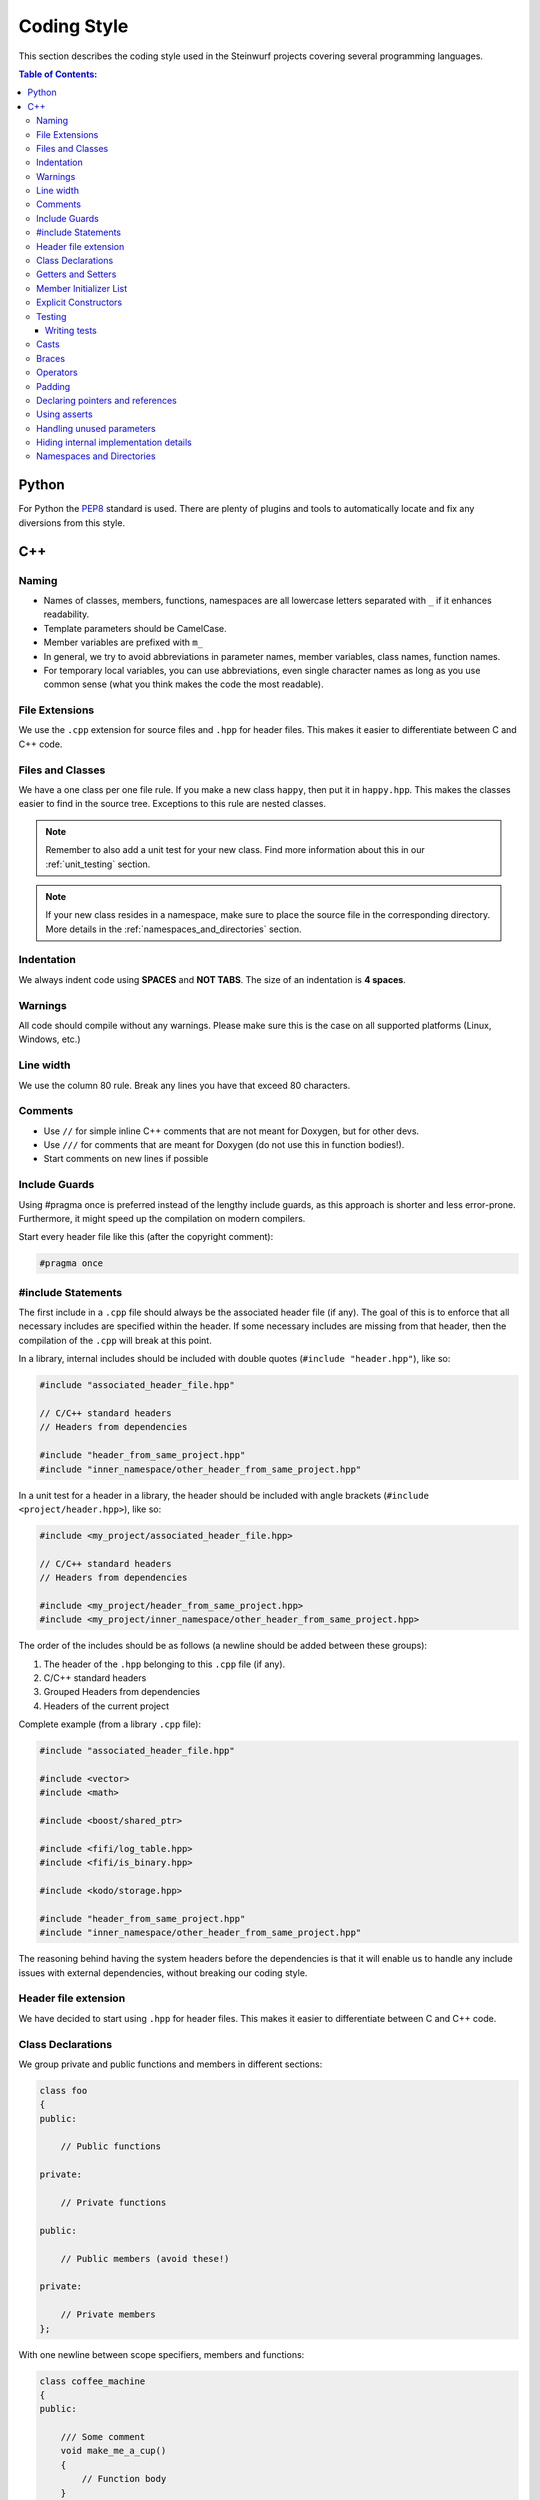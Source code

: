 .. _coding_style:

Coding Style
============

This section describes the coding style used in the Steinwurf projects
covering several programming languages.

.. contents:: Table of Contents:
   :local:

------
Python
------
For Python the `PEP8 <http://legacy.python.org/dev/peps/pep-0008/>`_ standard
is used. There are plenty of plugins and tools to automatically locate and fix
any diversions from this style.

---
C++
---

Naming
------

* Names of classes, members, functions, namespaces are all lowercase letters
  separated with ``_`` if it enhances readability.
* Template parameters should be CamelCase.
* Member variables are prefixed with ``m_``
* In general, we try to avoid abbreviations in parameter names, member
  variables, class names, function names.
* For temporary local variables, you can use abbreviations, even single
  character names as long as you use common sense (what you think makes the
  code the most readable).

File Extensions
---------------
We use the ``.cpp`` extension for source files and ``.hpp`` for header files.
This makes it easier to differentiate between C and C++ code.

.. _files_and_classes:

Files and Classes
-----------------
We have a one class per one file rule. If you make a new class ``happy``, then
put it in ``happy.hpp``. This makes the classes easier to find in the
source tree. Exceptions to this rule are nested classes.

.. note:: Remember to also add a unit test for your new class.
          Find more information about this in our :ref:`unit_testing` section.

.. note:: If your new class resides in a namespace, make sure to place
          the source file in the corresponding directory. More details in the
          :ref:`namespaces_and_directories` section.

Indentation
-----------
We always indent code using **SPACES** and **NOT TABS**. The size of an
indentation is **4 spaces**.

Warnings
--------
All code should compile without any warnings. Please make sure this is the case
on all supported platforms (Linux, Windows, etc.)

Line width
----------
We use the column 80 rule. Break any lines you have that exceed 80 characters.

Comments
--------
- Use ``//`` for simple inline C++ comments that are not meant for Doxygen,
  but for other devs.
- Use ``///`` for comments that are meant for Doxygen (do not use this in
  function bodies!).
- Start comments on new lines if possible

Include Guards
--------------

Using #pragma once is preferred instead of the lengthy include guards, as this
approach is shorter and less error-prone. Furthermore, it might speed up the
compilation on modern compilers.

Start every header file like this (after the copyright comment):

.. code-block:: cpp

    #pragma once

#include Statements
-------------------

The first include in a ``.cpp`` file should always be the associated header file
(if any). The goal of this is to enforce that all necessary includes are
specified within the header. If some necessary includes are missing from 
that header, then the compilation of the ``.cpp`` will break at this point. 

In a library, internal includes should be included with double quotes
(``#include "header.hpp"``), like so:

.. code-block:: cpp

    #include "associated_header_file.hpp"

    // C/C++ standard headers
    // Headers from dependencies

    #include "header_from_same_project.hpp"
    #include "inner_namespace/other_header_from_same_project.hpp"

In a unit test for a header in a library, the header should be included
with angle brackets (``#include <project/header.hpp>``), like so:

.. code-block:: cpp

    #include <my_project/associated_header_file.hpp>

    // C/C++ standard headers
    // Headers from dependencies

    #include <my_project/header_from_same_project.hpp>
    #include <my_project/inner_namespace/other_header_from_same_project.hpp>

The order of the includes should be as follows (a newline should be
added between these groups):

#. The header of the ``.hpp`` belonging to this ``.cpp`` file (if any).
#. C/C++ standard headers
#. Grouped Headers from dependencies
#. Headers of the current project

Complete example (from a library ``.cpp`` file):

.. code-block:: cpp

    #include "associated_header_file.hpp"

    #include <vector>
    #include <math>

    #include <boost/shared_ptr>

    #include <fifi/log_table.hpp>
    #include <fifi/is_binary.hpp>

    #include <kodo/storage.hpp>

    #include "header_from_same_project.hpp"
    #include "inner_namespace/other_header_from_same_project.hpp"

The reasoning behind having the system headers before the dependencies is that
it will enable us to handle any include issues with external dependencies,
without breaking our coding style.

Header file extension
---------------------

We have decided to start using ``.hpp`` for header files. This makes it easier
to differentiate between C and C++ code.

Class Declarations
------------------

We group private and public functions and members in different sections:

.. code-block:: cpp

  class foo
  {
  public:

      // Public functions

  private:

      // Private functions

  public:

      // Public members (avoid these!)

  private:

      // Private members
  };

With one newline between scope specifiers, members and functions:

.. code-block:: cpp

  class coffee_machine
  {
  public:

      /// Some comment
      void make_me_a_cup()
      {
          // Function body
      }

      /// Another comment
      void better_make_that_two()
      {
          // Function body
      }

  private:

      /// Important functionality
      void grind_beans()
      {
          // Function body
      }
  };


Getters and Setters
-------------------

We use the following approach for handling getters and setters:

* The setter should be the name of the value which is to be set, prefixed with
  ``set_``.
* The getter should be the name of the value. So without a ``get_`` prefix.

Example:

.. code-block:: cpp

    class my_class
    {
    public:
        my_class() :
            m_value(0U)
        { }

        uint32_t value() const
        {
            return m_value;
        }

        void set_value(uint32_t value)
        {
            m_value = value;
        }
    private:
        uint32_t m_value;
    };


Member Initializer List
-----------------------

The colon starting a member initializer list should *not* be on a new line
and it should be padded by one space:

.. code-block:: cpp

    // CORRECT style
    class correct_style
    {
    public:

        correct_style() :
          m_value(42)
        { }

    private:

        int m_value;
    };

    // WRONG style (missing space!)
    class incorrect_style
    {
    public:

        incorrect_style():
          m_value(42)
        { }

    private:

        int m_value;
    };

    // WRONG style (colon on new line!)
    class incorrect_style
    {
    public:

        incorrect_style()
          : m_value(42)
        { }

    private:

        int m_value;
    };


Explicit Constructors
---------------------

Use the C++ keyword ``explicit`` for constructors with one argument. This is
inspired by `Google's C++ Style Guide
<http://google-styleguide.googlecode.com/svn/trunk/
cppguide.xml#Explicit_Constructors>`_.

Testing
-------
Testing is hard, but we try to have a test for all new functionality added in
our projects. For this purpose we use the GoogleTest framework (gtest). You can
find more information on it here: http://code.google.com/p/googletest/

Writing tests
.............
When writing tests remember to:

1. Remove your debug prints before merging with the master.
2. Describe what is the purpose of a test and comment your tests

Casts
-----

1. Numeric types: If you are casting from a numeric type use either
   C-style cast or C++ style casts. E.g. both of these are fine:

   .. code-block:: cpp

     uint32_t o = (uint32_t) some_value;
     uint32_t k = static_cast<uint32_t>(some_value);

   See this http://stackoverflow.com/a/12321860 for more info.

2. All other cases (pointers etc.): Cast using C++ style casts e.g.
   ``static_cast`` etc.

Braces
------

Braces are always placed on new lines (Allman/ANSI-style). Separator keywords
like ``else`` or ``catch`` should always start on a new line (they cannot
be combined with braces).

1. In very simple statements (e.g. an if with single statement) you may
   optionally omit the braces:

   .. code-block:: cpp

     // Fine
     if (coffee_pot == full)
         continue;

     // Also fine
     if (coffee_pot == empty)
     {
         continue;
     }

2. However in more complicated statements we always put braces - and always
   with a new line:

   .. code-block:: cpp

     // CORRECT (Allman/ANSI-style)
     if (ok == true)
     {
         call_mom();
         call_function();
     }

     // WRONG (in multi-line statements, put the braces)
     if (ok == false)
     {
         // do something fun
     }
     else
         continue;

     // CORRECT
     if (ok == false)
     {
         // do something fun
     }
     else
     {
         continue;
     }

     // WRONG (K&R style)
     if (ok == true) {
         call_function();
     } else {
         other_function();
     }

     // CORRECT (Allman/ANSI-style)
     try
     {
         my_function();
     }
     catch (const std::exception& e)
     {
        // handles std::exception
     }
     catch (...)
     {
        // handles int or std::string or any other unrelated type
     }

3. The brace rules also apply for initializer lists and lambdas. If the given
   expression would fit on a single line, then you can keep the one-liner
   since that improves readability (no need for newlines):

   .. code-block:: cpp

     // CORRECT (Allman/ANSI-style)
     std::vector<uint8_t> data =
     {
         0x67, 0x42, 0x00, 0x0A, 0xF8, 0x41, 0xA2
     };

     // WRONG (K&R style)
     std::vector<uint8_t> data = {
         0x67, 0x42, 0x00, 0x0A, 0xF8, 0x41, 0xA2 };

     // CORRECT (one-liner expression)
     std::vector<uint8_t> data = { 0x67, 0x42 };

     // CORRECT (Allman/ANSI-style)
     auto callback = [](const std::string& data)
     {
         std::cout << data << std::endl;
     };

     // WRONG (K&R style)
     auto callback = [](const std::string& data) {
         std::cout << data << std::endl;
     };

Operators
---------
Do not start lines with operators (e.g. ``+-\*/%&^|:=``).
Unary operators (e.g. ``~-&``) are exceptions to this rule.

Add one space around common arithmetic operators to clearly separate the
operands:

.. code-block:: cpp

  // CORRECT
  boost::shared_ptr<very_long_type> instance =
      boost::make_shared<very_long_type>(param);

  // WRONG (misplaced '=' sign)
  boost::shared_ptr<very_long_type> instance
      = boost::make_shared<very_long_type>(param);

  // CORRECT
  m_pep = m_pep * std::pow(base, losses + 1.0) +
          (1.0 - std::pow(base, losses));

  // WRONG (misplaced '+' sign)
  m_pep = m_pep * std::pow(base, losses + 1.0)
          + (1.0 - std::pow(base, losses));

  // WRONG (missing spaces)
  m_pep=m_pep*std::pow(base,losses+1.0)+
        (1.0-std::pow(base,losses));

Padding
-------
Padding can greatly improve the readability of long code lines.
Try to keep symmetry and break long lines so that the code is aligned with
similar code elements on the previous line.

For example:

.. code-block:: cpp

  // Long method signature
  void fake_loopback::send(
      const uint8_t* data, uint32_t size, const address& address, uint16_t port,
      fake_udp_socket* socket)

  // A slightly shorter parameter list fits on a single line
  void fake_loopback::send(
      const uint8_t* data, uint32_t size, const address& address, uint16_t port)

  // Member initializer list (members are aligned)
  mutable_storage() :
      m_data(0),
      m_size(0)
  {
      // Constructor body
  }

  // Stack of mixin layers
  template<class Field>
  class on_the_fly_encoder : public
      // Payload Codec API
      payload_encoder<
      // Codec Header API
      systematic_encoder<
      symbol_id_encoder<
      // Symbol ID API
      plain_symbol_id_writer<
      // Coefficient Generator API
      storage_aware_generator<
      uniform_generator<
      // Codec API
      encode_symbol_tracker<
      zero_symbol_encoder<
      linear_block_encoder<
      storage_aware_encoder<
      // Coefficient Storage API
      coefficient_info<
      // Symbol Storage API
      deep_symbol_storage<
      storage_bytes_used<
      storage_block_info<
      // Finite Field API
      finite_field_math<typename fifi::default_field<Field>::type,
      finite_field_info<Field,
      // Factory API
      final_coder_factory_pool<
      // Final type
      on_the_fly_encoder<Field>
      > > > > > > > > > > > > > > > > >
  { };


Declaring pointers and references
---------------------------------

The * and & characters should be tied to the type names, and not to the variable
names:

.. code-block:: cpp

  // CORRECT (C++-style)
  int* pValue;

  // WRONG (C-style)
  int *pValue;

  // CORRECT (C++-style)
  void add(const complex& x, const complex& y)
  {
  }

  // WRONG (C-style)
  void add(const complex &x, const complex &y)
  {
  }

The following regular expressions are helpful to check & replace any violations
of this rule::

  Find &: ([\w>])\s+&(\w)
  Replace with: $1& $2
  Find *: ([\w>])\s+\*(\w)
  Replace with: $1* $2
  Watch out for return statements like: return *io_ptr;
  Regex to find trailing whitespace: [ \t]+(?=\r?$)


Using asserts
-------------

Using ``asserts`` is a hot-potato in many development discussions. In
particiular when talking about high performance code. In our projects we will
adopt the following simple strategy:

* Before **using** a variable or parameter we use an ``assert``:

  .. code-block:: cpp

    void test(int* a, int* p)
    {
        // We just use the p variable so we only assert on that one. The
        // variable a is only forwarded so it should have an assert elsewhere.
        assert(p);

        *p = 10;
        test2(a, p);
    }

Read the following article for more information on this
http://queue.acm.org/detail.cfm?id=2220317


Handling unused parameters
--------------------------
Use the following approach to handle warnings caused by unused parameters:

.. code-block:: cpp

  void test(int a);
  {
      (void) a;
  }


Hiding internal implementation details
--------------------------------------
To prevent polluting the namespace of a project with internal helper functions,
use a nested namespace called ``detail`` to hide them:

.. code-block:: cpp

  namespace project_name
  {
      namespace detail
      {
          void help()
          {
              // Do help
          }
      }

      void api()
      {
          // Get help
          detail::help();
      }
  }

An example of this can be seen `here <https://github.com/steinwurf/sak/blob/
8a75568b80c063331ae08d5667a1d67bb92c87b8/src/sak/easy_bind.hpp#L38>`_

.. _namespaces_and_directories:

Namespaces and Directories
--------------------------

Let's say that we are working on a project called ``magic``. Then the
root namespace of the project should be ``magic`` and all classes
defined in this namespace should be placed in the ``src/magic`` folder and
their corresponding unit tests should be placed in ``test/src/``.

For example, if you create a class ``speedy``:

.. code-block:: cpp

    namespace magic
    {
        class speedy
        {
        ...
        };

    }

Then it should be placed in ``speedy.hpp`` (as described in
:ref:`files_and_classes`) and the file should be placed in
``src/magic/speedy.hpp`` and the corresponding unit test in
``test/src/test_speedy.cpp``.

If you create a class in a nested namespace called ``wonder``:

.. code-block:: cpp

    namespace magic
    {
    namespace wonder
    {
        class smart
        {
        ...
        };
    }
    }

Then the file should be called ``smart.hpp`` and it should be
placed in the ``src/magic/wonder/smart.hpp``. Similarly, the
corresponding test file ``test_smart.cpp`` should be placed in
``test/src/wonder/test_smart.cpp``.

The general rule is that namespaces are represented by a directory in
the filesystem. So if you see a class in a namespace, then you know
the directory of the corresponding source file.
